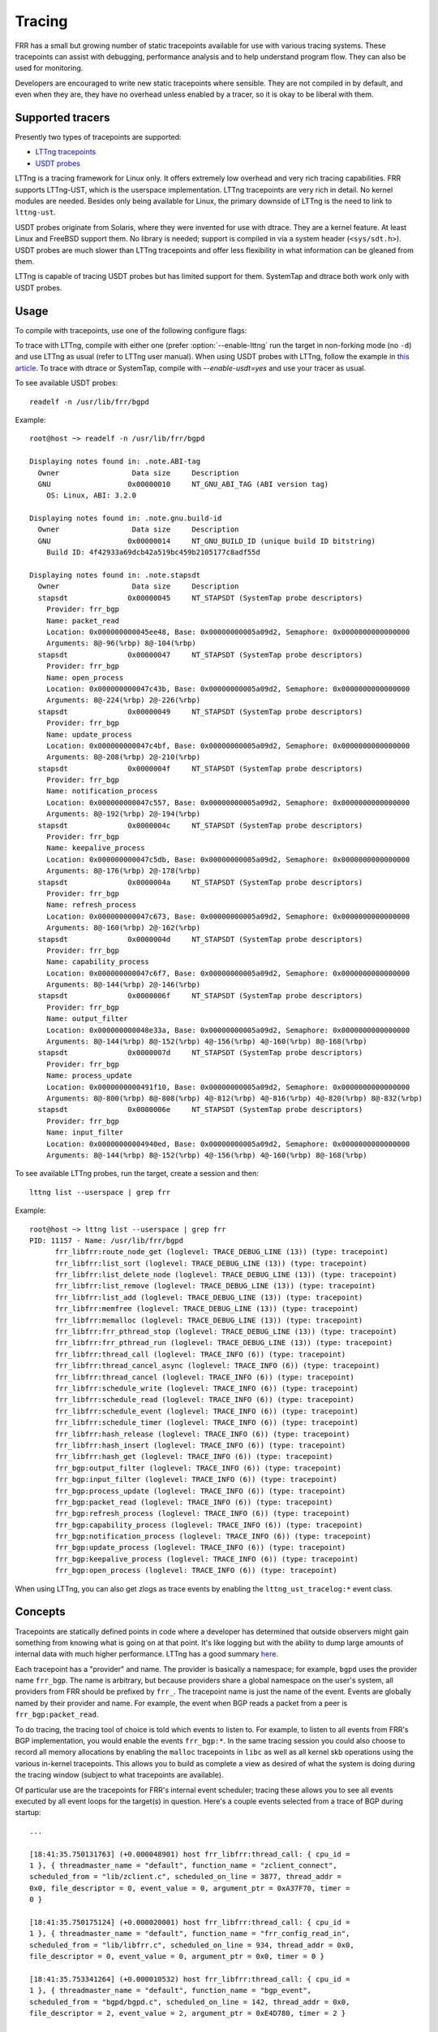 .. _tracing:

Tracing
=======

FRR has a small but growing number of static tracepoints available for use with
various tracing systems. These tracepoints can assist with debugging,
performance analysis and to help understand program flow. They can also be used
for monitoring.

Developers are encouraged to write new static tracepoints where sensible. They
are not compiled in by default, and even when they are, they have no overhead
unless enabled by a tracer, so it is okay to be liberal with them.


Supported tracers
-----------------

Presently two types of tracepoints are supported:

- `LTTng tracepoints <https://lttng.org/>`_
- `USDT probes <http://dtrace.org/guide/chp-usdt.html>`_

LTTng is a tracing framework for Linux only. It offers extremely low overhead
and very rich tracing capabilities. FRR supports LTTng-UST, which is the
userspace implementation. LTTng tracepoints are very rich in detail. No kernel
modules are needed. Besides only being available for Linux, the primary
downside of LTTng is the need to link to ``lttng-ust``.

USDT probes originate from Solaris, where they were invented for use with
dtrace. They are a kernel feature. At least Linux and FreeBSD support them. No
library is needed; support is compiled in via a system header
(``<sys/sdt.h>``). USDT probes are much slower than LTTng tracepoints and offer
less flexibility in what information can be gleaned from them.

LTTng is capable of tracing USDT probes but has limited support for them.
SystemTap and dtrace both work only with USDT probes.


Usage
-----

To compile with tracepoints, use one of the following configure flags:

.. program:: configure.ac

.. option:: --enable-lttng=yes

   Generate LTTng tracepoints

.. option:: --enable-usdt=yes

   Generate USDT probes

To trace with LTTng, compile with either one (prefer :option:`--enable-lttng`
run the target in non-forking mode (no ``-d``) and use LTTng as usual (refer to
LTTng user manual). When using USDT probes with LTTng, follow the example in
`this article
<https://lttng.org/blog/2019/10/15/new-dynamic-user-space-tracing-in-lttng/>`_.
To trace with dtrace or SystemTap, compile with `--enable-usdt=yes` and
use your tracer as usual.

To see available USDT probes::

  readelf -n /usr/lib/frr/bgpd

Example::

  root@host ~> readelf -n /usr/lib/frr/bgpd

  Displaying notes found in: .note.ABI-tag
    Owner                 Data size	Description
    GNU                  0x00000010	NT_GNU_ABI_TAG (ABI version tag)
      OS: Linux, ABI: 3.2.0

  Displaying notes found in: .note.gnu.build-id
    Owner                 Data size	Description
    GNU                  0x00000014	NT_GNU_BUILD_ID (unique build ID bitstring)
      Build ID: 4f42933a69dcb42a519bc459b2105177c8adf55d

  Displaying notes found in: .note.stapsdt
    Owner                 Data size	Description
    stapsdt              0x00000045	NT_STAPSDT (SystemTap probe descriptors)
      Provider: frr_bgp
      Name: packet_read
      Location: 0x000000000045ee48, Base: 0x00000000005a09d2, Semaphore: 0x0000000000000000
      Arguments: 8@-96(%rbp) 8@-104(%rbp)
    stapsdt              0x00000047	NT_STAPSDT (SystemTap probe descriptors)
      Provider: frr_bgp
      Name: open_process
      Location: 0x000000000047c43b, Base: 0x00000000005a09d2, Semaphore: 0x0000000000000000
      Arguments: 8@-224(%rbp) 2@-226(%rbp)
    stapsdt              0x00000049	NT_STAPSDT (SystemTap probe descriptors)
      Provider: frr_bgp
      Name: update_process
      Location: 0x000000000047c4bf, Base: 0x00000000005a09d2, Semaphore: 0x0000000000000000
      Arguments: 8@-208(%rbp) 2@-210(%rbp)
    stapsdt              0x0000004f	NT_STAPSDT (SystemTap probe descriptors)
      Provider: frr_bgp
      Name: notification_process
      Location: 0x000000000047c557, Base: 0x00000000005a09d2, Semaphore: 0x0000000000000000
      Arguments: 8@-192(%rbp) 2@-194(%rbp)
    stapsdt              0x0000004c	NT_STAPSDT (SystemTap probe descriptors)
      Provider: frr_bgp
      Name: keepalive_process
      Location: 0x000000000047c5db, Base: 0x00000000005a09d2, Semaphore: 0x0000000000000000
      Arguments: 8@-176(%rbp) 2@-178(%rbp)
    stapsdt              0x0000004a	NT_STAPSDT (SystemTap probe descriptors)
      Provider: frr_bgp
      Name: refresh_process
      Location: 0x000000000047c673, Base: 0x00000000005a09d2, Semaphore: 0x0000000000000000
      Arguments: 8@-160(%rbp) 2@-162(%rbp)
    stapsdt              0x0000004d	NT_STAPSDT (SystemTap probe descriptors)
      Provider: frr_bgp
      Name: capability_process
      Location: 0x000000000047c6f7, Base: 0x00000000005a09d2, Semaphore: 0x0000000000000000
      Arguments: 8@-144(%rbp) 2@-146(%rbp)
    stapsdt              0x0000006f	NT_STAPSDT (SystemTap probe descriptors)
      Provider: frr_bgp
      Name: output_filter
      Location: 0x000000000048e33a, Base: 0x00000000005a09d2, Semaphore: 0x0000000000000000
      Arguments: 8@-144(%rbp) 8@-152(%rbp) 4@-156(%rbp) 4@-160(%rbp) 8@-168(%rbp)
    stapsdt              0x0000007d	NT_STAPSDT (SystemTap probe descriptors)
      Provider: frr_bgp
      Name: process_update
      Location: 0x0000000000491f10, Base: 0x00000000005a09d2, Semaphore: 0x0000000000000000
      Arguments: 8@-800(%rbp) 8@-808(%rbp) 4@-812(%rbp) 4@-816(%rbp) 4@-820(%rbp) 8@-832(%rbp)
    stapsdt              0x0000006e	NT_STAPSDT (SystemTap probe descriptors)
      Provider: frr_bgp
      Name: input_filter
      Location: 0x00000000004940ed, Base: 0x00000000005a09d2, Semaphore: 0x0000000000000000
      Arguments: 8@-144(%rbp) 8@-152(%rbp) 4@-156(%rbp) 4@-160(%rbp) 8@-168(%rbp)


To see available LTTng probes, run the target, create a session and then::

  lttng list --userspace | grep frr

Example::

  root@host ~> lttng list --userspace | grep frr
  PID: 11157 - Name: /usr/lib/frr/bgpd
        frr_libfrr:route_node_get (loglevel: TRACE_DEBUG_LINE (13)) (type: tracepoint)
        frr_libfrr:list_sort (loglevel: TRACE_DEBUG_LINE (13)) (type: tracepoint)
        frr_libfrr:list_delete_node (loglevel: TRACE_DEBUG_LINE (13)) (type: tracepoint)
        frr_libfrr:list_remove (loglevel: TRACE_DEBUG_LINE (13)) (type: tracepoint)
        frr_libfrr:list_add (loglevel: TRACE_DEBUG_LINE (13)) (type: tracepoint)
        frr_libfrr:memfree (loglevel: TRACE_DEBUG_LINE (13)) (type: tracepoint)
        frr_libfrr:memalloc (loglevel: TRACE_DEBUG_LINE (13)) (type: tracepoint)
        frr_libfrr:frr_pthread_stop (loglevel: TRACE_DEBUG_LINE (13)) (type: tracepoint)
        frr_libfrr:frr_pthread_run (loglevel: TRACE_DEBUG_LINE (13)) (type: tracepoint)
        frr_libfrr:thread_call (loglevel: TRACE_INFO (6)) (type: tracepoint)
        frr_libfrr:thread_cancel_async (loglevel: TRACE_INFO (6)) (type: tracepoint)
        frr_libfrr:thread_cancel (loglevel: TRACE_INFO (6)) (type: tracepoint)
        frr_libfrr:schedule_write (loglevel: TRACE_INFO (6)) (type: tracepoint)
        frr_libfrr:schedule_read (loglevel: TRACE_INFO (6)) (type: tracepoint)
        frr_libfrr:schedule_event (loglevel: TRACE_INFO (6)) (type: tracepoint)
        frr_libfrr:schedule_timer (loglevel: TRACE_INFO (6)) (type: tracepoint)
        frr_libfrr:hash_release (loglevel: TRACE_INFO (6)) (type: tracepoint)
        frr_libfrr:hash_insert (loglevel: TRACE_INFO (6)) (type: tracepoint)
        frr_libfrr:hash_get (loglevel: TRACE_INFO (6)) (type: tracepoint)
        frr_bgp:output_filter (loglevel: TRACE_INFO (6)) (type: tracepoint)
        frr_bgp:input_filter (loglevel: TRACE_INFO (6)) (type: tracepoint)
        frr_bgp:process_update (loglevel: TRACE_INFO (6)) (type: tracepoint)
        frr_bgp:packet_read (loglevel: TRACE_INFO (6)) (type: tracepoint)
        frr_bgp:refresh_process (loglevel: TRACE_INFO (6)) (type: tracepoint)
        frr_bgp:capability_process (loglevel: TRACE_INFO (6)) (type: tracepoint)
        frr_bgp:notification_process (loglevel: TRACE_INFO (6)) (type: tracepoint)
        frr_bgp:update_process (loglevel: TRACE_INFO (6)) (type: tracepoint)
        frr_bgp:keepalive_process (loglevel: TRACE_INFO (6)) (type: tracepoint)
        frr_bgp:open_process (loglevel: TRACE_INFO (6)) (type: tracepoint)

When using LTTng, you can also get zlogs as trace events by enabling
the ``lttng_ust_tracelog:*`` event class.

Concepts
--------

Tracepoints are statically defined points in code where a developer has
determined that outside observers might gain something from knowing what is
going on at that point. It's like logging but with the ability to dump large
amounts of internal data with much higher performance. LTTng has a good summary
`here <https://lttng.org/docs/#doc-what-is-tracing>`_.

Each tracepoint has a "provider" and name. The provider is basically a
namespace; for example, ``bgpd`` uses the provider name ``frr_bgp``. The name
is arbitrary, but because providers share a global namespace on the user's
system, all providers from FRR should be prefixed by ``frr_``. The tracepoint
name is just the name of the event. Events are globally named by their provider
and name. For example, the event when BGP reads a packet from a peer is
``frr_bgp:packet_read``.

To do tracing, the tracing tool of choice is told which events to listen to.
For example, to listen to all events from FRR's BGP implementation, you would
enable the events ``frr_bgp:*``. In the same tracing session you could also
choose to record all memory allocations by enabling the ``malloc`` tracepoints
in ``libc`` as well as all kernel skb operations using the various in-kernel
tracepoints. This allows you to build as complete a view as desired of what the
system is doing during the tracing window (subject to what tracepoints are
available).

Of particular use are the tracepoints for FRR's internal event scheduler;
tracing these allows you to see all events executed by all event loops for the
target(s) in question. Here's a couple events selected from a trace of BGP
during startup::

   ...

   [18:41:35.750131763] (+0.000048901) host frr_libfrr:thread_call: { cpu_id =
   1 }, { threadmaster_name = "default", function_name = "zclient_connect",
   scheduled_from = "lib/zclient.c", scheduled_on_line = 3877, thread_addr =
   0x0, file_descriptor = 0, event_value = 0, argument_ptr = 0xA37F70, timer =
   0 }

   [18:41:35.750175124] (+0.000020001) host frr_libfrr:thread_call: { cpu_id =
   1 }, { threadmaster_name = "default", function_name = "frr_config_read_in",
   scheduled_from = "lib/libfrr.c", scheduled_on_line = 934, thread_addr = 0x0,
   file_descriptor = 0, event_value = 0, argument_ptr = 0x0, timer = 0 }

   [18:41:35.753341264] (+0.000010532) host frr_libfrr:thread_call: { cpu_id =
   1 }, { threadmaster_name = "default", function_name = "bgp_event",
   scheduled_from = "bgpd/bgpd.c", scheduled_on_line = 142, thread_addr = 0x0,
   file_descriptor = 2, event_value = 2, argument_ptr = 0xE4D780, timer = 2 }

   [18:41:35.753404186] (+0.000004910) host frr_libfrr:thread_call: { cpu_id =
   1 }, { threadmaster_name = "default", function_name = "zclient_read",
   scheduled_from = "lib/zclient.c", scheduled_on_line = 3891, thread_addr =
   0x0, file_descriptor = 40, event_value = 40, argument_ptr = 0xA37F70, timer
   = 40 }

   ...


Very useful for getting a time-ordered look into what the process is doing.


Adding Tracepoints
------------------

Adding new tracepoints is a two step process:

1. Define the tracepoint
2. Use the tracepoint

Tracepoint definitions state the "provider" and name of the tracepoint, along
with any values it will produce, and how to format them. This is done with
macros provided by LTTng. USDT probes do not use definitions and are inserted
at the trace site with a single macro. However, to maintain support for both
platforms, you must define an LTTng tracepoint when adding a new one.
``frrtrace()`` will expand to the appropriate ``DTRACE_PROBEn`` macro when USDT
is in use.

If you are adding new tracepoints to a daemon that has no tracepoints, that
daemon's ``subdir.am`` must be updated to conditionally link ``lttng-ust``.
Look at ``bgpd/subdir.am`` for an example of how to do this; grep for
``UST_LIBS``. Create new files named ``<daemon>_trace.[ch]``. Use
``bgpd/bgp_trace.[h]`` as boilerplate. If you are adding tracepoints to a
daemon that already has them, look for the ``<daemon>_trace.h`` file;
tracepoints are written here.

Refer to the `LTTng developer docs
<https://lttng.org/docs/#doc-c-application>`_ for details on how to define
tracepoints.

To use them, simply add a call to ``frrtrace()`` at the point you'd like the
event to be emitted, like so:

.. code-block:: c

   ...

   switch (type) {
   case BGP_MSG_OPEN:
           frrtrace(2, frr_bgp, open_process, peer, size); /* tracepoint */
           atomic_fetch_add_explicit(&peer->open_in, 1,
                                     memory_order_relaxed);
           mprc = bgp_open_receive(peer, size);

   ...

After recompiling this tracepoint will now be available, either as a USDT probe
or LTTng tracepoint, depending on your compilation choice.


trace.h
^^^^^^^

Because FRR supports multiple types of tracepoints, the code for creating them
abstracts away the underlying system being used. This abstraction code is in
``lib/trace.h``. There are 2 function-like macros that are used for working
with tracepoints.

- ``frrtrace()`` defines tracepoints
- ``frrtrace_enabled()`` checks whether a tracepoint is enabled

There is also ``frrtracelog()``, which is used in zlog core code to make zlog
messages available as trace events to LTTng. This should not be used elsewhere.

There is additional documentation in the header. The key thing to note is that
you should never include ``trace.h`` in source where you plan to put
tracepoints; include the tracepoint definition header instead (e.g.
:file:`bgp_trace.h`).


Limitations
-----------

Tracers do not like ``fork()`` or ``dlopen()``. LTTng has some workarounds for
this involving interceptor libraries using ``LD_PRELOAD``.

USDT tracepoints are relatively high overhead and probably shouldn't be used
for "flight recorder" functionality, i.e. enabling and passively recording all
events for monitoring purposes. It's generally okay to use LTTng like this,
though.
